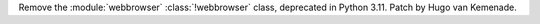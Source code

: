 Remove the :module:`webbrowser` :class:`!webbrowser` class, deprecated in Python 3.11.
Patch by Hugo van Kemenade.
